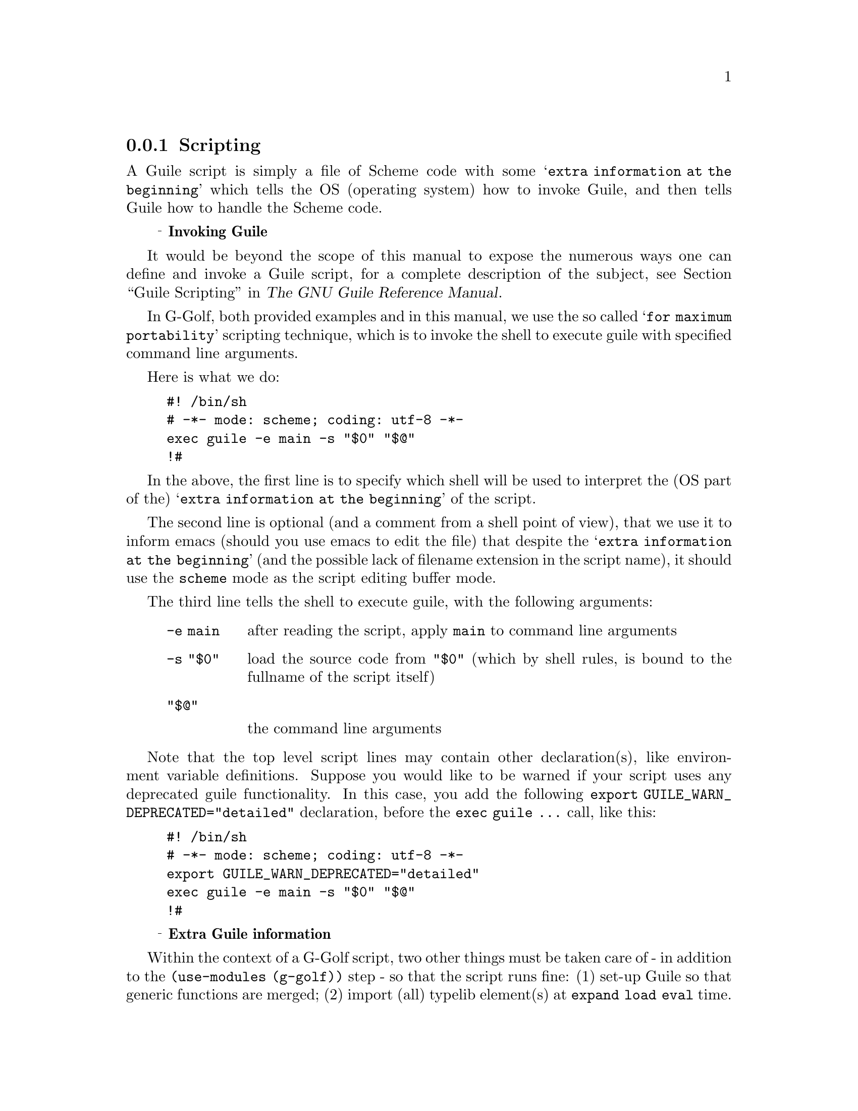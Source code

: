 @c -*-texinfo-*-
@c This is part of the GNU G-Golf Reference Manual.
@c Copyright (C) 2020 - 2021 Free Software Foundation, Inc.
@c See the file g-golf.texi for copying conditions.

@node Scripting
@subsection Scripting

A Guile script is simply a file of Scheme code with some @samp{extra
information at the beginning} which tells the @abbr{OS, operating
system} how to invoke Guile, and then tells Guile how to handle the
Scheme code.


@ @ @sup{_} @strong{Invoking Guile}


It would be beyond the scope of this manual to expose the numerous ways
one can define and invoke a Guile script, for a complete description of
the subject, @pxref{Guile Scripting,,, guile, The GNU Guile Reference
Manual}.

In G-Golf, both provided examples and in this manual, we use the so
called @samp{for maximum portability} scripting technique, which is to
invoke the shell to execute guile with specified command line arguments.

Here is what we do:

@lisp
#! /bin/sh
# -*- mode: scheme; coding: utf-8 -*-
exec guile -e main -s "$0" "$@@"
!#
@end lisp

In the above, the first line is to specify which shell will be used to
interpret the (OS part of the) @samp{extra information at the beginning}
of the script.

The second line is optional (and a comment from a shell point of view),
that we use it to inform emacs (should you use emacs to edit the file)
that despite the @samp{extra information at the beginning} (and the
possible lack of filename extension in the script name), it should use
the @code{scheme} mode as the script editing buffer mode.

The third line tells the shell to execute guile, with the following
arguments:

@indentedblock
@table @code
@item -e main
after reading the script, apply @code{main} to command line arguments

@item -s "$0"
load the source code from @code{"$0"} (which by shell rules, is bound to
the fullname of the script itself)

@item "$@@"

the command line arguments
@end table
@end indentedblock

Note that the top level script lines may contain other declaration(s),
like environment variable definitions. Suppose you would like to be
warned if your script uses any deprecated guile functionality. In this
case, you add the following @code{export
GUILE_WARN_DEPRECATED="detailed"} declaration, before the @code{exec
guile @dots{}} call, like this:

@lisp
#! /bin/sh
# -*- mode: scheme; coding: utf-8 -*-
export GUILE_WARN_DEPRECATED="detailed"
exec guile -e main -s "$0" "$@@"
!#
@end lisp


@ @ @sup{_} @strong{Extra Guile information}

Within the context of a G-Golf script, two other things must be taken
care of - in addition to the @code{(use-modules (g-golf))} step - so
that the script runs fine: (1) set-up Guile so that generic functions
are merged; (2) import (all) typelib element(s) at @code{expand load
eval} time.

In a repl or in scripts, (1) is achieved by importing the @code{(oop
goops)} module and calling
@code{default-duplicate-binding-handler}@footnote{As seen in
@ref{Configuring Guile for G-Golf} (and in @ref{GOOPS Notes and
Conventions} - 'Merging Generics').}.

In Guile, (2) is achieved by calling the @code{eval-when}
syntax@footnote{@xref{Eval-when,,, guile, The GNU Guile Reference
Manual} for a complete description.}.

Now, bear with us :), since (2) will define generic functions and/or add
methods to existing generic functions, we must make sure the (1) not
only preceeds (2), but also happens at @code{expand load eval} time.

With all the above in mind, here is how the extra Guile information
looks like, for our @samp{Hello World!} script example:

@example
(eval-when (expand load eval)
  (use-modules (oop goops))

  (default-duplicate-binding-handler
    '(merge-generics replace warn-override-core warn last))

  (use-modules (g-golf))

  (for-each (lambda (name)
              (gi-import-by-name "Gtk" name))
      '("Application"
        "ApplicationWindow"
         "Button")))
@end example


@ @ @sup{_} @strong{A Hello World! script}

Let's put all this together, and while doing this, enhance a little our
original example.

Here is what we propose to do: (a) add a GtkLabel, (b) use a GtkBox and
see how to declare its margins and orientation, (c) specify a default
width and height for our application window, and (d) see how we can tell
the label to horizontally and vertically expand, so it occupies the
extra vertical space, while keeping the button to its minimal vertical
size.

Joining (1), (2) and the small enhancement, our @samp{Hello World!}
script now looks like this:

@lisp
#! /bin/sh
# -*- mode: scheme; coding: utf-8 -*-
exec guile -e main -s "$0" "$@@"
!#


(eval-when (expand load eval)
  (use-modules (oop goops))

  (default-duplicate-binding-handler
    '(merge-generics replace warn-override-core warn last))

  (use-modules (g-golf))

  (for-each (lambda (name)
              (gi-import-by-name "Gtk" name))
      '("Application"
        "ApplicationWindow"
        "Box"
        "Label"
        "Button")))


(define (activate app)
  (let ((window (make <gtk-application-window>
                  #:title "Hello"
                  #:default-width 320
                  #:default-height 240
                  #:application app))
        (box    (make <gtk-box>
                  #:margin-top 6
                  #:margin-start 12
                  #:margin-bottom 6
                  #:margin-end 6
                  #:orientation 'vertical))
        (label  (make <gtk-label>
                  #:label "Hello, World!"
                  #:hexpand #t
                  #:vexpand #t))
        (button (make <gtk-button>
                  #:label "Close")))

    (connect button
	     'clicked
	     (lambda (b)
               (close window)))

    (set-child window box)
    (append box label)
    (append box button)
    (show window)))


(define (main args)
  (let ((app (make <gtk-application>
               #:application-id "org.gtk.example")))
    (connect app 'activate activate)
    (let ((status (run app 0 '())))
      (exit status))))
@end lisp

If you save the above in a file, say @file{hello-world}, then
@code{chmod a+x hello-world} and launch the script,
@code{./hello-world}, here is what you’ll get on the screen:

@float Example, exa:exa2
@ifnottex
@image{images/hello-world-2,,,hello-world-2,png}
@caption{Hello World! (2)}
@end ifnottex
@end float


@ @ @sup{_} @strong{A last few comments}

We need to make a last few comments, that also applies and will be
further addressed in the next section.

@emph{Desktop Entry}

If you are running a GNOME desktop, you probably noticed that in the
GNOME menu bar, the application menu entry for our @samp{Hello World!}
script is @code{org.gtk.example} (not @code{Hello}). This is because
we're missing a @emph{Desktop Entry}. We will see how to create and
install a @emph{Desktop Entry} in the next section.

@emph{Command Line Arguments}

As described in the first part of this section, we use the so called
@samp{for maximum portability} scripting technique, and more precisely,
the following incantation:

@lisp
exec guile -e main -s "$0" "$@@"
@end lisp

In the above, the last argument refers to the the command line
arguments. It is actually optional, but when used, they are passed to
the @code{main} (entry point) script procedure.

However, as you may have noticed, we do not pass those (if any) to the
Gtk application, which we launch using @code{(run app 0 '())}.

This is intentional: (a) we (want to) always use the same incantation to
invoke Guile - and sometimes. may quiclky hack something using
additional debug args on the scheme side only @dots{}; (b) you may only
pass those arguments to the Gtk application if you have defined the
signal callback(s) to handle them.

If you pass the command line arguments to a Gtk application that does
not define the appropriate signal callback procedure to handle them,
you'll get an error message in the terminal (and the application won't
be launched).

To illustrate, let's change the @code{g-application-run} call of our
script, so it becomes @code{(run app (length args) args)}, then try to
launch it, passing a few (fake) arguments, here is what happens:

@example
./hello-world 1 2 3
@print{} (hello-world:216198): GLib-GIO-CRITICAL **: 22:26:41.135: This application can not open files.
@end example

And as mentioned above, the application is not launched.

Although scripts may (also) accept and pass command line argument(s) to
the Gtk application or dialog they define, we will see how to handle
those in the next section, @ref{Building Applications}.
